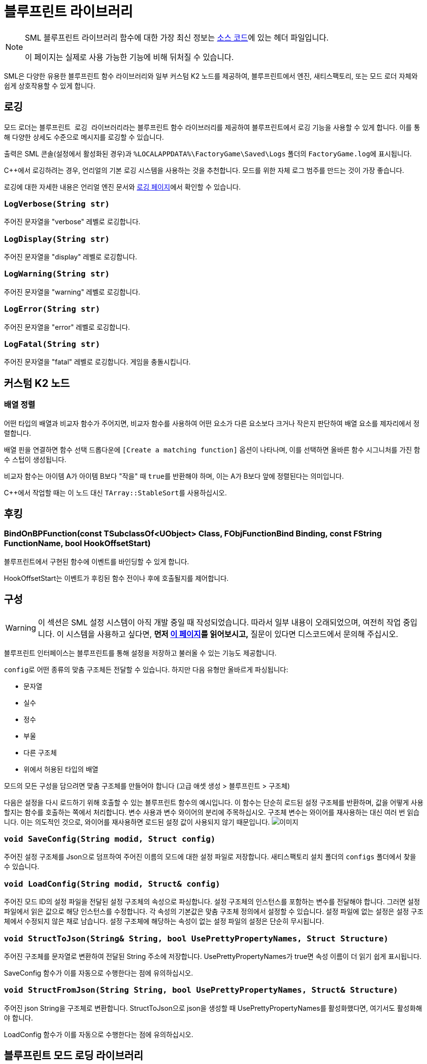 = 블루프린트 라이브러리

[NOTE]
====
SML 블루프린트 라이브러리 함수에 대한 가장 최신 정보는
https://github.com/satisfactorymodding/SatisfactoryModLoader/[소스 코드]에 있는 헤더 파일입니다.

이 페이지는 실제로 사용 가능한 기능에 비해 뒤처질 수 있습니다.
====

SML은 다양한 유용한 블루프린트 함수 라이브러리와
일부 커스텀 K2 노드를 제공하여,
블루프린트에서 엔진, 새티스팩토리, 또는
모드 로더 자체와 쉽게 상호작용할 수 있게 합니다.

== 로깅

모드 로더는 ``블루프린트 로깅 라이브러리``라는 블루프린트 함수 라이브러리를 제공하여
블루프린트에서 로깅 기능을 사용할 수 있게 합니다.
이를 통해 다양한 상세도 수준으로 메시지를 로깅할 수 있습니다.

출력은 SML 콘솔(설정에서 활성화된 경우)과
`%LOCALAPPDATA%\FactoryGame\Saved\Logs` 폴더의 ``FactoryGame.log``에 표시됩니다.

C++에서 로깅하려는 경우, 언리얼의
기본 로깅 시스템을 사용하는 것을 추천합니다.
모드를 위한 자체 로그 범주를 만드는 것이 가장 좋습니다.

로깅에 대한 자세한 내용은 언리얼 엔진 문서와
xref:Development/ModLoader/Logging.adoc[로깅 페이지]에서 확인할 수 있습니다.

=== `LogVerbose(String str)`
주어진 문자열을 "verbose" 레벨로 로깅합니다.

=== `LogDisplay(String str)`
주어진 문자열을 "display" 레벨로 로깅합니다.

=== `LogWarning(String str)`
주어진 문자열을 "warning" 레벨로 로깅합니다.

=== `LogError(String str)`
주어진 문자열을 "error" 레벨로 로깅합니다.

=== `LogFatal(String str)`
주어진 문자열을 "fatal" 레벨로 로깅합니다.
게임을 충돌시킵니다.

== 커스텀 K2 노드

=== 배열 정렬

어떤 타입의 배열과 비교자 함수가 주어지면,
비교자 함수를 사용하여 어떤 요소가 다른 요소보다 크거나 작은지 판단하여
배열 요소를 제자리에서 정렬합니다.

배열 핀을 연결하면 함수 선택 드롭다운에 `[Create a matching function]` 옵션이 나타나며, 이를 선택하면 올바른 함수 시그니처를 가진 함수 스텁이 생성됩니다.

비교자 함수는 아이템 A가 아이템 B보다 "작을" 때 ``true``를 반환해야 하며,
이는 A가 B보다 앞에 정렬된다는 의미입니다.

{cpp}에서 작업할 때는 이 노드 대신 ``TArray::StableSort``를 사용하십시오.

== 후킹

[id="BindOnBPFunction"]
=== BindOnBPFunction(const TSubclassOf<UObject> Class, FObjFunctionBind Binding, const FString FunctionName, bool HookOffsetStart)

블루프린트에서 구현된 함수에 이벤트를 바인딩할 수 있게 합니다.

HookOffsetStart는 이벤트가 후킹된 함수 전이나 후에 호출될지를 제어합니다.

== 구성

[WARNING]
====
이 섹션은 SML 설정 시스템이 아직 개발 중일 때 작성되었습니다.
따라서 일부 내용이 오래되었으며, 여전히 작업 중입니다.
이 시스템을 사용하고 싶다면,
**먼저 xref:Development/ModLoader/Configuration.adoc[이 페이지]를 읽어보시고,**
질문이 있다면 디스코드에서 문의해 주십시오.
====

블루프린트 인터페이스는 블루프린트를 통해 설정을 저장하고 불러올 수 있는 기능도 제공합니다.

``config``로 어떤 종류의 맞춤 구조체든 전달할 수 있습니다.
하지만 다음 유형만 올바르게 파싱됩니다:

- 문자열
- 실수
- 정수
- 부울
- 다른 구조체
- 위에서 허용된 타입의 배열

모드의 모든 구성을 담으려면 맞춤 구조체를 만들어야 합니다
(고급 애셋 생성 > 블루프린트 > 구조체)

다음은 설정을 다시 로드하기 위해 호출할 수 있는 블루프린트 함수의 예시입니다.
이 함수는 단순히 로드된 설정 구조체를 반환하며, 값을 어떻게 사용할지는
함수를 호출하는 쪽에서 처리합니다.
변수 사용과 변수 와이어의 분리에 주목하십시오.
구조체 변수는 와이어를 재사용하는 대신 여러 번 읽습니다.
이는 의도적인 것으로, 와이어를 재사용하면 로드된 설정 값이 사용되지 않기 때문입니다.
image:ModLoader/BlueprintInterface_ConfigExample.png[이미지]

// cSpell:ignore modid
=== `void SaveConfig(String modid, Struct config)`
주어진 설정 구조체를 Json으로 덤프하여 주어진 이름의 모드에 대한 설정 파일로 저장합니다.
새티스팩토리 설치 폴더의 `configs` 폴더에서 찾을 수 있습니다.

=== `void LoadConfig(String modid, Struct& config)`
주어진 모드 ID의 설정 파일을 전달된 설정 구조체의 속성으로 파싱합니다.
설정 구조체의 인스턴스를 포함하는 변수를 전달해야 합니다.
그러면 설정 파일에서 읽은 값으로 해당 인스턴스를 수정합니다.
각 속성의 기본값은 맞춤 구조체 정의에서 설정할 수 있습니다.
설정 파일에 없는 설정은 설정 구조체에서 수정되지 않은 채로 남습니다.
설정 구조체에 해당하는 속성이 없는 설정 파일의 설정은 단순히 무시됩니다.

=== `void StructToJson(String& String, bool UsePrettyPropertyNames, Struct Structure)`
주어진 구조체를 문자열로 변환하여 전달된 String 주소에 저장합니다.
UsePrettyPropertyNames가 true면 속성 이름이 더 읽기 쉽게 표시됩니다.

SaveConfig 함수가 이를 자동으로 수행한다는 점에 유의하십시오.

=== `void StructFromJson(String String, bool UsePrettyPropertyNames, Struct& Structure)`
주어진 json String을 구조체로 변환합니다.
StructToJson으로 json을 생성할 때 UsePrettyPropertyNames를 활성화했다면,
여기서도 활성화해야 합니다.

LoadConfig 함수가 이를 자동으로 수행한다는 점에 유의하십시오.

== 블루프린트 모드 로딩 라이브러리

``블루프린트 모드 로딩 라이브러리``는 모드 로딩 과정과 상호작용할 수 있는 함수를 제공합니다.

=== `bool IsModLoaded(String ModReference)`
이 함수는 xref:Development/BeginnersGuide/SimpleMod/gameworldmodule.adoc#ModReference[모드 참조]를
입력으로 받아 해당 참조를 가진 모드가 로드되었는지 확인합니다.

=== `Array<String> GetLoadedMods()`
이 함수는 현재 로드된 모드의 xref:Development/BeginnersGuide/SimpleMod/gameworldmodule.adoc#ModReference[모드 참조]를 배열로 반환합니다.

=== `ModInfo GetLoadedModInfo(String ModReference)`
이 함수를 통해 주어진 참조를 가진 모드에 대한 추가 정보에 접근할 수 있습니다.

=== `Texture2D LoadModIconTexture(String ModReference, Texture2D FallbackIcon)`
이 함수를 통해 주어진 참조를 가진 모드의 아이콘을 Texture2D로 로드할 수 있습니다.
텍스처나 모드를 찾을 수 없는 경우 폴백 아이콘을 반환합니다.

=== `Version GetSMLVersion()`
이 함수를 통해 현재 설치된 모드 로더의 버전을 확인할 수 있습니다.

=== `bool IsDevelopmentModeEnabled()`
이 함수를 통해 SML 개발 모드가 활성화되어 있는지 쉽게 확인할 수 있습니다.

=== `Map<Name, String> GetExtraModLoaderAttributes()`
모드 로더 구현에서 노출한 추가 속성을 반환합니다.

== 버전 라이브러리

``블루프린트 버전 라이브러리``는 버전 시스템과 더 쉽게 상호작용할 수 있게 해주는 몇 가지 함수를 제공하고 일반적으로 도움이 되는 기능을 제공합니다.

=== `bool ParseVersionString(String String, out Version OutVersion, out String ErrorMessage)`
이 함수는 제공된 문자열에서 FVersion 객체를 만들려고 시도합니다.
문자열을 성공적으로 변환할 수 있으면 true를 반환하고, 그렇지 않으면 ErrorMessage를 설정합니다.

// cSpell:ignore Conv
=== `String Conv_VersionToString(FVersion Version)`
주어진 버전 구조체를 문자열로 변환합니다.

=== `bool ParseVersionRangeString(String String, out VersionRange OutVersionRange, out String OutErrorMessage)`
주어진 문자열을 Version Range 구조체로 변환하려고 시도합니다.
변환할 수 있으면 true를 반환하고, 그렇지 않으면 오류 메시지를 설정합니다.

=== `String Conv_VersionRangeToString(FVersionRange VersionRange)`
주어진 버전 범위 구조체를 문자열로 변환합니다.

=== `bool Matches(VersionRange VersionRange, Version Version)`
주어진 버전이 주어진 버전 범위와 일치하면 true를 반환합니다.

== FVersion

이 구조체는 파싱된 상태의 xref:https://semver.org/[SemVer] 호환 버전 정보를 포함합니다.

=== 멤버 필드

* int64 Major (읽기 전용)
+
주요 SemVer 버전 번호
* int64 Minor (읽기 전용)
+
부 SemVer 버전 번호
* int64 Patch (읽기 전용)
+
패치 SemVer 버전 번호
* String Type (읽기 전용)
+
이 SemVer 버전의 버전 유형입니다.
+
다음 중 하나일 수 있습니다:
+
** "alpha"
** "beta"
** "release"

* String BuildInfo (읽기 전용)
+
버전 빌드에 대한 추가 정보입니다.

== FModInfo

이 구조체는 로드된 모드에 대한 정보를 포함합니다.
주로 모드의 uplugin의 내용입니다.

=== 멤버 필드

- String ModId (읽기 전용)
+
xref:Development/BeginnersGuide/SimpleMod/gameworldmodule.adoc#ModReference[모드 참조]입니다.
- String Name (읽기 전용)
+
모드의 표시 이름입니다.
- FVersion Version (읽기 전용)
+
모드의 버전입니다.
- String Description (읽기 전용)
+
모드에 대한 설명입니다.
- Array<String> Authors (읽기 전용)
+
모드의 작성자 이름 목록입니다.
- String Credits (읽기 전용)
+
모드의 크레딧입니다.

== 블루프린트 반영 라이브러리

``블루프린트 반영 라이브러리``는 언리얼 반영 시스템에서 블루프린트와 상호작용할 수 있는 몇 가지 함수를 제공합니다.

=== `ReflectedObject ReflectObject(Object Object)`
주어진 객체에 대한 반영된 객체 래퍼를 할당합니다.

=== `ReflectObject ReflectStruct(DynamicStructInfo StructInfo)`
주어진 구조체에 대한 반영된 객체 래퍼를 할당합니다.

=== `Object DeflectObject(ReflectedObject ReflectedObject)`
반영된 객체 래퍼를 원시 객체 포인터로 반영합니다.

=== `void DeflectStruct(ReflectedObject ReflectedObject, out DynamicStructInfo StructInfo)`
반영된 객체 래퍼를 전달된 struct out 변수로 반영합니다.

=== `Array<ReflectedPropertyInfo> GetReflectedProperties(ReflectedObject ReflectedObject)`
주어진 객체에서 제공하는 반영된 속성 목록을 반환합니다.

=== `uint8 GetByteProperty(ReflectedObject ReflectedObject, String PropertyName, int ArrayIndex)`
주어진 반영된 객체의 바이트 속성 값을 검색합니다.

=== `void SetByteProperty(ReflectedObject ReflectedObject, String PropertyName, uint8 Value, int ArrayIndex)`
주어진 반영된 객체의 바이트 속성 값을 업데이트합니다.

=== `int64 GetInt64Property(ReflectedObject ReflectedObject, String PropertyName, int ArrayIndex)`
주어진 반영된 객체의 64비트 정수 속성 값을 검색합니다.

=== `void SetInt64Property(ReflectedObject ReflectedObject, String PropertyName, int64 Value, int ArrayIndex)`
주어진 반영된 객체의 64비트 정수 속성 값을 주어진 새 값으로 업데이트합니다.

=== `int32 GetInt32Property(ReflectedObject ReflectedObject, String PropertyName, int ArrayIndex)`
주어진 반영된 객체의 32비트 정수 속성 값을 검색합니다.

=== `void SetInt32Property(ReflectedObject ReflectedObject, String PropertyName, int32 Value, int ArrayIndex)`
주어진 반영된 객체의 32비트 정수 속성 값을 주어진 새 값으로 업데이트합니다.

=== `float GetFloatProperty(ReflectedObject ReflectedObject, String PropertyName, int ArrayIndex)`
주어진 반영된 객체의 부동 속성 값을 검색합니다.

=== `void SetFloatProperty(ReflectedObject ReflectedObject, String PropertyName, float Value, int ArrayIndex)`
주어진 반영된 객체의 부동 속성 값을 주어진 새 값으로 업데이트합니다.

=== `String GetStringProperty(ReflectedObject ReflectedObject, String PropertyName, int ArrayIndex)`
주어진 반영된 객체의 문자열 속성 값을 검색합니다.

=== `void SetStringProperty(ReflectedObject ReflectedObject, String PropertyName, String Value, int ArrayIndex)`
주어진 반영된 객체의 문자열 속성 값을 주어진 새 값으로 업데이트합니다.

=== `bool GetBoolProperty(ReflectedObject ReflectedObject, String PropertyName, int ArrayIndex)`
주어진 반영된 객체의 부울 속성 값을 검색합니다.

=== `void SetBoolProperty(ReflectedObject ReflectedObject, String PropertyName, bool Value, int ArrayIndex)`
주어진 반영된 객체의 부울 속성 값을 주어진 새 값으로 업데이트합니다.

=== `Name GetNameProperty(ReflectedObject ReflectedObject, String PropertyName, int ArrayIndex)`
주어진 반영된 객체의 이름 속성 값을 검색합니다.

=== `void SetNameProperty(ReflectedObject ReflectedObject, String PropertyName, Name Name, int ArrayIndex)`
주어진 반영된 객체의 이름 속성 값을 주어진 새 값으로 업데이트합니다.

=== `Text GetTextProperty(ReflectedObject ReflectedObject, String PropertyName, int ArrayIndex)`
주어진 반영된 객체의 텍스트 속성 값을 검색합니다.

=== `void SetTextProperty(ReflectedObject ReflectedObject, String PropertyName, Text Text, int ArrayIndex)`
주어진 반영된 객체의 텍스트 속성 값을 주어진 새 값으로 업데이트합니다.

=== `Object GetObjectProperty(ReflectedObject ReflectedObject, String PropertyName, int ArrayIndex)`
주어진 반영된 객체의 객체 속성 값을 검색합니다.

=== `void SetObjectProperty(ReflectedObject ReflectedObject, String PropertyName, Object Object, int ArrayIndex)`
주어진 반영된 객체의 객체 속성 값을 주어진 새 값으로 업데이트합니다.

=== `FReflectedObject GetStructProperty(ReflectedObject ReflectedObject, String PropertyName, int ArrayIndex)`
주어진 반영된 객체의 구조체 속성 값을 검색합니다.

=== `void SetStructProperty(ReflectedObject ReflectedObject, String PropertyName, FReflectedObject Struct, int ArrayIndex)`
주어진 반영된 객체의 구조체 속성 값을 주어진 새 값으로 업데이트합니다.

=== `ReflectedEnumValue GetEnumProperty(ReflectedObject ReflectedObject, String PropertyName, int ArrayIndex)`
주어진 반영된 객체의 열거 속성 값을 검색합니다.

=== `void SetEnumProperty(ReflectedObject ReflectedObject, String PropertyName, ReflectedEnumValue Value, int ArrayIndex)`
주어진 반영된 객체의 열거 속성 값을 주어진 새 값으로 업데이트합니다.

== `ReflectedObject`
반영된 객체를 설명합니다.

== `ReflectedEnumValue`
반영된 열거형 값을 설명합니다.

=== `Enum EnumerationType`
열거형의 언리얼 유형입니다.

=== `int64 RawEnumValue`
열거형 값을 원시 정수로 표현합니다.

== `Reflected Property Info`
블루프린트에서 접근할 수 있는 단일 반영된 속성을 설명합니다.

=== `Name PropertyName`
속성의 이름입니다.

=== `ReflectedPropertyType PropertyType`
반영된 속성의 유형입니다.

=== `int32 ArrayDim`
고정된 크기 속성 배열의 차원입니다.

=== `ReflectedPropertyType`
반영된 속성의 유형을 설명하는 열거형입니다.

- Invalid
- Byte
- Int
- Int64
- Float
- String
- Boolean
- Name
- Text
- Struct
- Object
- Enum
